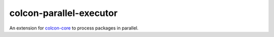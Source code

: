 colcon-parallel-executor
========================

An extension for `colcon-core <https://github.com/colcon/colcon-core>`_ to process packages in parallel.


